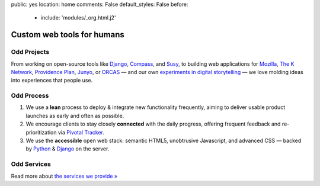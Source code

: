 public: yes
location: home
comments: False
default_styles: False
before:
  - include: 'modules/_org.html.j2'


Custom web tools for humans
===========================


Odd Projects
------------

From working on open-source tools like `Django`_, `Compass`_, and `Susy`_,
to building web applications for `Mozilla`_, `The K Network`_,
`Providence Plan`_, `Junyo`_, or `ORCAS`_ —
and our own `experiments in digital storytelling`_ —
we love molding ideas into experiences that people use.

.. _Django: https://www.djangoproject.com/
.. _Compass: http://compass-style.org/
.. _Susy: http://susy.oddbird.net/
.. _Mozilla: http://mozilla.org/
.. _The K Network: https://www.theknetwork.org/
.. _Providence Plan: http://provplan.org/
.. _Junyo: http://junyo.com/
.. _ORCAS: http://orcasinc.com/
.. _experiments in digital storytelling: http://oddbooksapp.com/


Odd Process
-----------

1. We use a **lean** process to
   deploy & integrate new functionality frequently,
   aiming to deliver usable product launches
   as early and often as possible.

2. We encourage clients to stay closely **connected** with the daily progress,
   offering frequent feedback
   and re-prioritization
   via `Pivotal Tracker`_.

3. We use the **accessible** open web stack:
   semantic HTML5,
   unobtrusive Javascript,
   and advanced CSS —
   backed by Python_
   & Django_ on the server.

.. _Pivotal Tracker: http://pivotaltracker.com/
.. _Python: http://www.python.org/


Odd Services
------------

Read more about `the services we provide »`_

.. _`the services we provide »`: /services/
